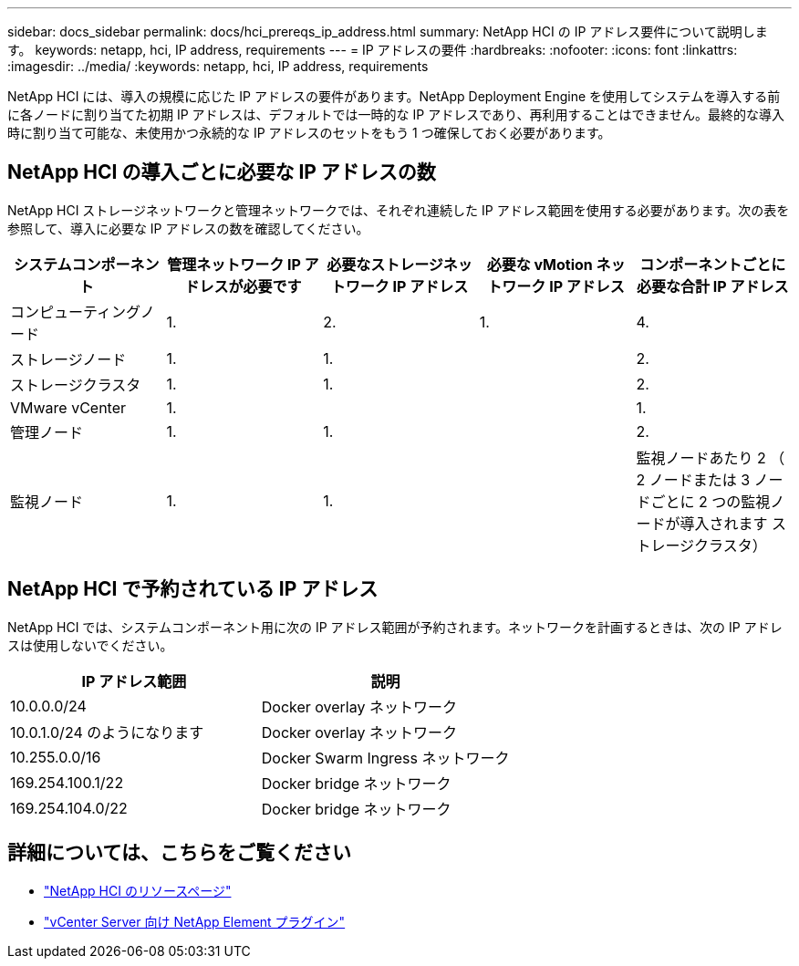 ---
sidebar: docs_sidebar 
permalink: docs/hci_prereqs_ip_address.html 
summary: NetApp HCI の IP アドレス要件について説明します。 
keywords: netapp, hci, IP address, requirements 
---
= IP アドレスの要件
:hardbreaks:
:nofooter: 
:icons: font
:linkattrs: 
:imagesdir: ../media/
:keywords: netapp, hci, IP address, requirements


[role="lead"]
NetApp HCI には、導入の規模に応じた IP アドレスの要件があります。NetApp Deployment Engine を使用してシステムを導入する前に各ノードに割り当てた初期 IP アドレスは、デフォルトでは一時的な IP アドレスであり、再利用することはできません。最終的な導入時に割り当て可能な、未使用かつ永続的な IP アドレスのセットをもう 1 つ確保しておく必要があります。



== NetApp HCI の導入ごとに必要な IP アドレスの数

NetApp HCI ストレージネットワークと管理ネットワークでは、それぞれ連続した IP アドレス範囲を使用する必要があります。次の表を参照して、導入に必要な IP アドレスの数を確認してください。

|===
| システムコンポーネント | 管理ネットワーク IP アドレスが必要です | 必要なストレージネットワーク IP アドレス | 必要な vMotion ネットワーク IP アドレス | コンポーネントごとに必要な合計 IP アドレス 


| コンピューティングノード | 1. | 2. | 1. | 4. 


| ストレージノード | 1. | 1. |  | 2. 


| ストレージクラスタ | 1. | 1. |  | 2. 


| VMware vCenter | 1. |  |  | 1. 


| 管理ノード | 1. | 1. |  | 2. 


| 監視ノード | 1. | 1. |  | 監視ノードあたり 2 （ 2 ノードまたは 3 ノードごとに 2 つの監視ノードが導入されます ストレージクラスタ） 
|===


== NetApp HCI で予約されている IP アドレス

NetApp HCI では、システムコンポーネント用に次の IP アドレス範囲が予約されます。ネットワークを計画するときは、次の IP アドレスは使用しないでください。

|===
| IP アドレス範囲 | 説明 


| 10.0.0.0/24 | Docker overlay ネットワーク 


| 10.0.1.0/24 のようになります | Docker overlay ネットワーク 


| 10.255.0.0/16 | Docker Swarm Ingress ネットワーク 


| 169.254.100.1/22 | Docker bridge ネットワーク 


| 169.254.104.0/22 | Docker bridge ネットワーク 
|===
[discrete]
== 詳細については、こちらをご覧ください

* https://www.netapp.com/hybrid-cloud/hci-documentation/["NetApp HCI のリソースページ"^]
* https://docs.netapp.com/us-en/vcp/index.html["vCenter Server 向け NetApp Element プラグイン"^]

